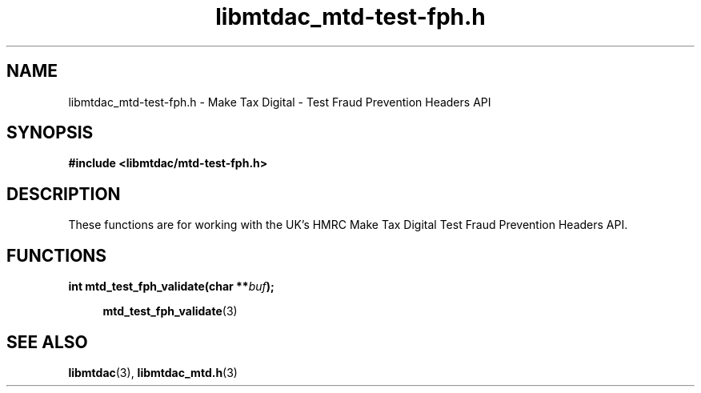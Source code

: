.TH libmtdac_mtd-test-fph.h 3 "June 1, 2020" "libmtdac 0.9.0" "libmtdac_mtd-test-fph.h"

.SH NAME
libmtdac_mtd-test-fph.h \- Make Tax Digital \- Test Fraud Prevention Headers
API

.SH SYNOPSIS
.B #include <libmtdac/mtd-test-fph.h>

.SH DESCRIPTION
These functions are for working with the UK's HMRC Make Tax Digital Test Fraud
Prevention Headers API.

.SH FUNCTIONS

.nf
.BI "int mtd_test_fph_validate(char **" buf ");"

.RS +4
.BR mtd_test_fph_validate (3)
.RE
.ni

.SH SEE ALSO

.BR libmtdac (3),
.BR libmtdac_mtd.h (3)
